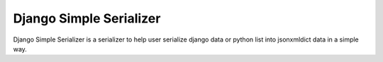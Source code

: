 Django Simple Serializer
========================

Django Simple Serializer is a serializer to help user serialize django data or python list into json\xml\dict data in a simple way.
